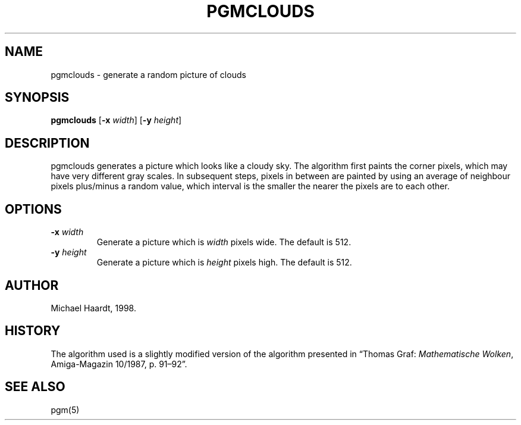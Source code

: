 .TH PGMCLOUDS 1 "April 2, 1998"
.SH NAME \"{{{roff}}}\"{{{
pgmclouds \- generate a random picture of clouds
.\"}}}
.SH SYNOPSIS \"{{{
.ad l
.B pgmclouds
.RB [ \-x
.IR width ]
.RB [ \-y
.IR height ]
.ad b
.\"}}}
.SH DESCRIPTION \"{{{
pgmclouds generates a picture which looks like a cloudy sky.  The algorithm
first paints the corner pixels, which may have very different gray scales.
In subsequent steps, pixels in between are painted by using an average of
neighbour pixels plus/minus a random value, which interval is the smaller
the nearer the pixels are to each other.
.\"}}}
.SH OPTIONS \"{{{
.IP "\fB\-x\fP \fIwidth\fP"
Generate a picture which is \fIwidth\fP pixels wide.  The default is 512.
.IP "\fB\-y\fP \fIheight\fP"
Generate a picture which is \fIheight\fP pixels high.  The default is 512.
.\"}}}
.SH AUTHOR \"{{{
Michael Haardt, 1998.
.\"}}}
.SH HISTORY \"{{{
The algorithm used is a slightly modified version of the algorithm
presented in \(lqThomas Graf: \fIMathematische Wolken\fP, Amiga-Magazin
10/1987, p. 91\(en92\(rq.
.\"}}}
.SH "SEE ALSO" \"{{{
pgm(5)
.\"}}}
